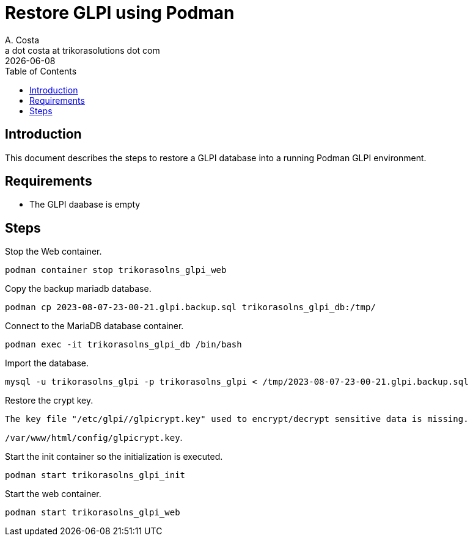 = Restore GLPI using Podman
A. Costa <a dot costa at trikorasolutions dot com>
:description: This document describes the steps to restore a GLPI database on a Podman environment.
:icons: font
:revdate: {docdate}
:toc:       left
:toc-title: Table of Contents
ifdef::env-github[]
:tip-caption: :bulb:
:note-caption: :information_source:
:important-caption: :heavy_exclamation_mark:
:caution-caption: :fire:
:warning-caption: :warning:
endif::[]

== Introduction

This document describes the steps to restore a GLPI database into a running Podman GLPI environment.

== Requirements

* The GLPI daabase is empty

== Steps

Stop the Web container.

[source,bash]
----
podman container stop trikorasolns_glpi_web
----

Copy the backup mariadb database.

[source,bash]
----
podman cp 2023-08-07-23-00-21.glpi.backup.sql trikorasolns_glpi_db:/tmp/
----

Connect to the MariaDB database container.

[source,bash]
----
podman exec -it trikorasolns_glpi_db /bin/bash
----

Import the database.

[source,bash]
----
mysql -u trikorasolns_glpi -p trikorasolns_glpi < /tmp/2023-08-07-23-00-21.glpi.backup.sql
----

Restore the crypt key.

`The key file "/etc/glpi//glpicrypt.key" used to encrypt/decrypt sensitive data is missing.`

`/var/www/html/config/glpicrypt.key`.

Start the init container so the initialization is executed.

[source,bash]
----
podman start trikorasolns_glpi_init
----

Start the web container.

[source,bash]
----
podman start trikorasolns_glpi_web
----

